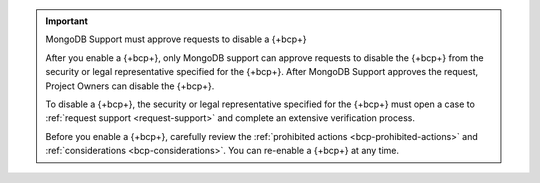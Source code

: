 .. important:: MongoDB Support must approve requests to disable a {+bcp+}

   After you enable a {+bcp+}, only MongoDB support can approve requests to 
   disable the {+bcp+} from the security or legal representative specified for the {+bcp+}. 
   After MongoDB Support approves the request, Project Owners can disable the {+bcp+}.
   
   To disable a {+bcp+}, the security or legal representative 
   specified for the {+bcp+} must open a case to :ref:`request support 
   <request-support>` and complete an extensive verification process.

   Before you enable a {+bcp+}, carefully review the 
   :ref:`prohibited actions <bcp-prohibited-actions>` and 
   :ref:`considerations <bcp-considerations>`. You can re-enable a 
   {+bcp+} at any time.

